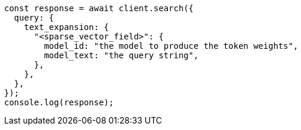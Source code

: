 // This file is autogenerated, DO NOT EDIT
// Use `node scripts/generate-docs-examples.js` to generate the docs examples

[source, js]
----
const response = await client.search({
  query: {
    text_expansion: {
      "<sparse_vector_field>": {
        model_id: "the model to produce the token weights",
        model_text: "the query string",
      },
    },
  },
});
console.log(response);
----
